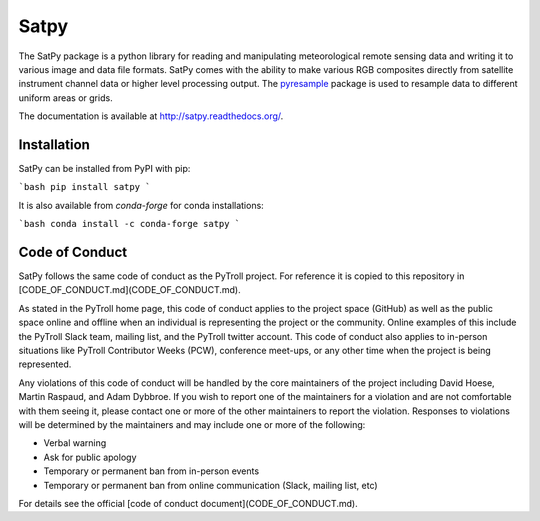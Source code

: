 Satpy
=====

.. image:: https://travis-ci.org/pytroll/satpy.svg?branch=develop
    :target: https://travis-ci.org/pytroll/satpy

.. image:: https://ci.appveyor.com/api/projects/status/a82tm59hldt4ycor/branch/master?svg=true
    :target: https://ci.appveyor.com/project/pytroll/satpy/branch/master

.. image:: https://coveralls.io/repos/github/pytroll/satpy/badge.svg?branch=master
    :target: https://coveralls.io/github/pytroll/satpy?branch=master

.. image:: https://badge.fury.io/py/satpy.svg
    :target: https://badge.fury.io/py/satpy


The SatPy package is a python library for reading and manipulating
meteorological remote sensing data and writing it to various image and
data file formats. SatPy comes with the ability to make various RGB
composites directly from satellite instrument channel data or higher level
processing output. The
`pyresample <http://pyresample.readthedocs.io/en/latest/>`_ package is used
to resample data to different uniform areas or grids.

The documentation is available at
http://satpy.readthedocs.org/.

Installation
------------

SatPy can be installed from PyPI with pip:

```bash
pip install satpy
```

It is also available from `conda-forge` for conda installations:

```bash
conda install -c conda-forge satpy
```

Code of Conduct
---------------

SatPy follows the same code of conduct as the PyTroll project. For reference
it is copied to this repository in [CODE_OF_CONDUCT.md](CODE_OF_CONDUCT.md).

As stated in the PyTroll home page, this code of conduct applies to the
project space (GitHub) as well as the public space online and offline when
an individual is representing the project or the community. Online examples
of this include the PyTroll Slack team, mailing list, and the PyTroll twitter
account. This code of conduct also applies to in-person situations like
PyTroll Contributor Weeks (PCW), conference meet-ups, or any other time when
the project is being represented.

Any violations of this code of conduct will be handled by the core maintainers
of the project including David Hoese, Martin Raspaud, and Adam Dybbroe.
If you wish to report one of the maintainers for a violation and are
not comfortable with them seeing it, please contact one or more of the other
maintainers to report the violation. Responses to violations will be
determined by the maintainers and may include one or more of the following:

- Verbal warning
- Ask for public apology
- Temporary or permanent ban from in-person events
- Temporary or permanent ban from online communication (Slack, mailing list, etc)

For details see the official [code of conduct document](CODE_OF_CONDUCT.md).
